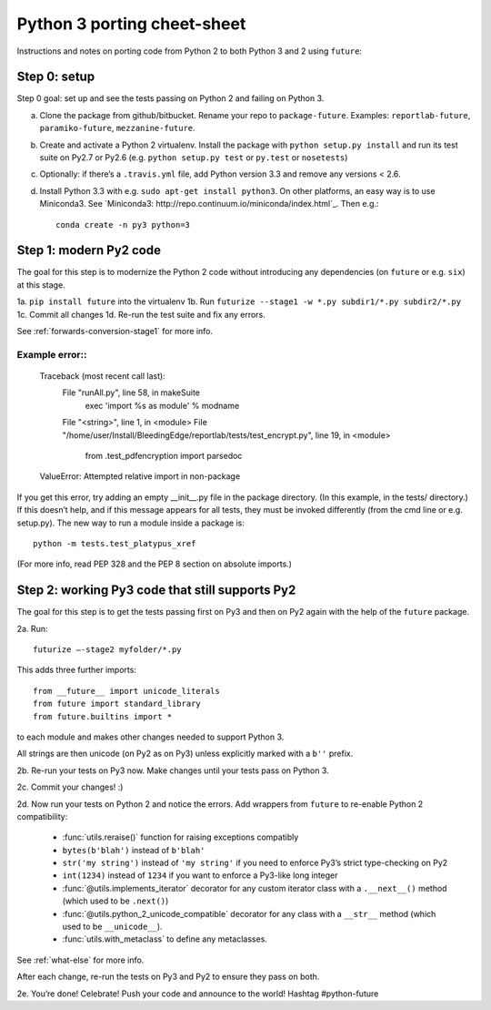 .. _porting:

Python 3 porting cheet-sheet
============================

Instructions and notes on porting code from Python 2 to both Python 3 and 2 using ``future``:

.. _porting-setup:

Step 0: setup
-------------

Step 0 goal: set up and see the tests passing on Python 2 and failing on Python 3.

a. Clone the package from github/bitbucket. Rename your repo to ``package-future``. Examples: ``reportlab-future``, ``paramiko-future``, ``mezzanine-future``.
b. Create and activate a Python 2 virtualenv. Install the package with ``python setup.py install`` and run its test suite on Py2.7 or Py2.6 (e.g. ``python setup.py test`` or ``py.test`` or ``nosetests``)
c. Optionally: if there’s a ``.travis.yml`` file, add Python version 3.3 and remove any versions < 2.6.
d. Install Python 3.3 with e.g. ``sudo apt-get install python3``. On other platforms, an easy way is to use Miniconda3. See `Miniconda3: http://repo.continuum.io/miniconda/index.html`_. Then e.g.::
    
    conda create -n py3 python=3

.. _porting-step1:

Step 1: modern Py2 code
-----------------------

The goal for this step is to modernize the Python 2 code without introducing any dependencies (on ``future`` or e.g. ``six``) at this stage.

1a. ``pip install future`` into the virtualenv
1b. Run ``futurize --stage1 -w *.py subdir1/*.py subdir2/*.py``
1c. Commit all changes
1d. Re-run the test suite and fix any errors.

See :ref:`forwards-conversion-stage1` for more info.


Example error::
~~~~~~~~~~~~~~~

    Traceback (most recent call last):
      File "runAll.py", line 58, in makeSuite
        exec 'import %s as module' % modname
      File "<string>", line 1, in <module>
      File "/home/user/Install/BleedingEdge/reportlab/tests/test_encrypt.py", line 19, in <module>
        from .test_pdfencryption import parsedoc
    ValueError: Attempted relative import in non-package

If you get this error, try adding an empty __init__.py file in the package
directory. (In this example, in the tests/ directory.) If this doesn’t help,
and if this message appears for all tests, they must be invoked differently
(from the cmd line or e.g. setup.py). The new way to run a module inside a
package is::

    python -m tests.test_platypus_xref

(For more info, read PEP 328 and the PEP 8 section on absolute imports.)

.. _porting-step2:

Step 2: working Py3 code that still supports Py2
------------------------------------------------

The goal for this step is to get the tests passing first on Py3 and then on Py2
again with the help of the ``future`` package.

2a. Run::

    futurize —-stage2 myfolder/*.py

This adds three further imports::

    from __future__ import unicode_literals
    from future import standard_library
    from future.builtins import *

to each module and makes other changes needed to support Python 3. 

All strings are then unicode (on Py2 as on Py3) unless explicitly marked with a ``b''`` prefix.

2b. Re-run your tests on Py3 now. Make changes until your tests pass on Python 3.

2c. Commit your changes! :)

2d. Now run your tests on Python 2 and notice the errors. Add  wrappers from ``future`` to re-enable Python 2 compatibility:

    - :func:`utils.reraise()` function for raising exceptions compatibly
    - ``bytes(b'blah')`` instead of ``b'blah'``
    - ``str('my string')`` instead of ``'my string'`` if you need to enforce Py3’s strict type-checking on Py2
    - ``int(1234)`` instead of ``1234`` if you want to enforce a Py3-like long integer
    - :func:`@utils.implements_iterator` decorator for any custom iterator class with a ``.__next__()`` method (which used to be ``.next()``)
    - :func:`@utils.python_2_unicode_compatible` decorator for any class with a ``__str__`` method (which used to be ``__unicode__``).
    - :func:`utils.with_metaclass` to define any metaclasses.

See :ref:`what-else` for more info.

After each change, re-run the tests on Py3 and Py2 to ensure they pass on both.

2e. You’re done! Celebrate! Push your code and announce to the world! Hashtag #python-future

